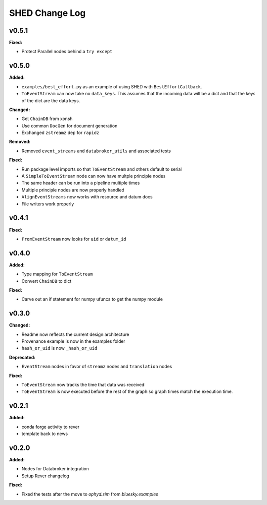 ===============
SHED Change Log
===============

.. current developments

v0.5.1
====================

**Fixed:**

* Protect Parallel nodes behind a ``try except``



v0.5.0
====================

**Added:**

* ``examples/best_effort.py`` as an example of using SHED with
  ``BestEffortCallback``.
* ``ToEventStream`` can now take no ``data_keys``. This assumes that the
  incoming data will be a dict and that the keys of the dict are the data keys.

**Changed:**

* Get ``ChainDB`` from xonsh
* Use common ``DocGen`` for document generation
* Exchanged ``zstreamz`` dep for ``rapidz``

**Removed:**

* Removed ``event_streams`` and ``databroker_utils`` and associated tests

**Fixed:**

* Run package level imports so that ``ToEventStream`` and others default to 
  serial
* A ``SimpleToEventStream`` node can now have multple principle nodes
* The same header can be run into a pipeline multiple times
* Multiple principle nodes are now properly handled
* ``AlignEventStreams`` now works with resource and datum docs
* File writers work properly



v0.4.1
====================

**Fixed:**

* ``FromEventStream`` now looks for ``uid`` or ``datum_id``




v0.4.0
====================

**Added:**

* Type mapping for ``ToEventStream``

* Convert ``ChainDB`` to dict


**Fixed:**

* Carve out an if statement for numpy ufuncs to get the numpy module




v0.3.0
====================

**Changed:**

* Readme now reflects the current design architecture

* Provenance example is now in the examples folder

* ``hash_or_uid`` is now ``_hash_or_uid``


**Deprecated:**

* ``EventStream`` nodes in favor of ``streamz`` nodes and ``translation`` nodes


**Fixed:**

* ``ToEventStream`` now tracks the time that data was received

* ``ToEventStream`` is now executed before the rest of the graph so graph times
  match the execution time.




v0.2.1
====================

**Added:**

* conda forge activity to rever

* template back to news




v0.2.0
====================

**Added:**

* Nodes for Databroker integration
* Setup Rever changelog


**Fixed:**

* Fixed the tests after the move to `ophyd.sim` from `bluesky.examples`




